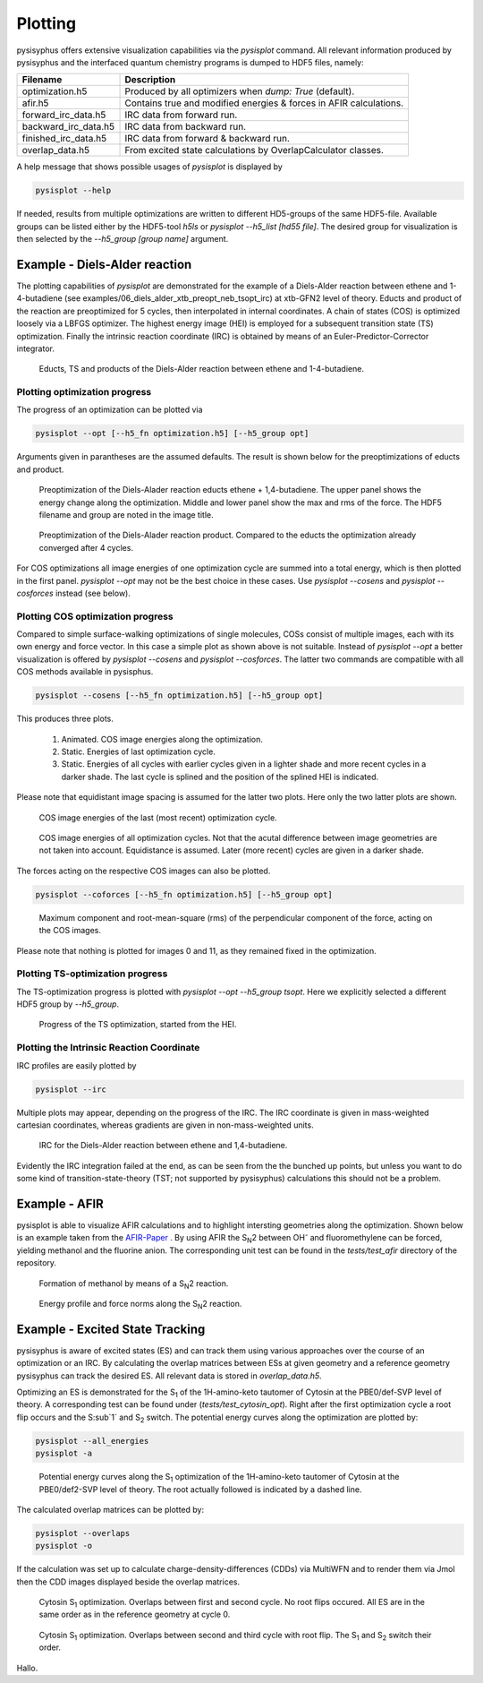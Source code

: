 Plotting
************
pysisyphus offers extensive visualization capabilities via the `pysisplot` command.
All relevant information produced by pysisyphus and the interfaced quantum chemistry
programs is dumped to HDF5 files, namely:

============================= ====================
Filename                      Description              
============================= ====================
optimization.h5               Produced by all optimizers when `dump: True` (default).
afir.h5                       Contains true and modified energies & forces in AFIR calculations.
forward_irc_data.h5           IRC data from forward run.
backward_irc_data.h5          IRC data from backward run.
finished_irc_data.h5          IRC data from forward & backward run.
overlap_data.h5               From excited state calculations by OverlapCalculator classes. 
============================= ====================

A help message that shows possible usages of `pysisplot` is displayed by

.. code-block:: bash

    pysisplot --help

If needed, results from multiple optimizations are written to different HD5-groups of the same
HDF5-file. Available groups can be listed either by the HDF5-tool `h5ls` or `pysisplot --h5_list [hd55 file]`. The desired group for visualization is then selected by the `--h5_group [group name]` argument.

Example - Diels-Alder reaction
=====================================

The plotting capabilities of `pysisplot` are demonstrated for the example of a
Diels-Alder reaction between ethene and 1-4-butadiene (see examples/06_diels_alder_xtb_preopt_neb_tsopt_irc) at xtb-GFN2 level of theory.
Educts and product of the reaction are preoptimized for 5 cycles, then interpolated in internal
coordinates. A chain of states (COS) is optimized loosely via a LBFGS optimizer. The highest
energy image (HEI) is employed for a subsequent transition state (TS) optimization. Finally the
intrinsic reaction coordinate (IRC) is obtained by means of an Euler-Predictor-Corrector integrator.

.. figure:: /images/diels_alder/diels_alder.png
    :width: 600
    :alt: Educts, TS and products of the Diels-Alder reaction between ethene and 1-4-butadiene.

    Educts, TS and products of the Diels-Alder reaction between ethene and 1-4-butadiene.

Plotting optimization progress
------------------------------
The progress of an optimization can be plotted via

.. code-block:: bash

    pysisplot --opt [--h5_fn optimization.h5] [--h5_group opt]

Arguments given in parantheses are the assumed defaults. The result is shown below for
the preoptimizations of educts and product.

.. figure:: /images/diels_alder/diels_alder_first_pre_opt.png
    :width: 600
    :alt: Optimization progress for the Diels-Alder reactions educts.

    Preoptimization of the Diels-Alader reaction educts ethene + 1,4-butadiene. The upper
    panel shows the energy change along the optimization. Middle and lower panel show
    the max and rms of the force. The HDF5 filename and group are noted in the image title.

.. figure:: /images/diels_alder/diels_alder_last_pre_opt.png
    :width: 600
    :alt: Optimization progress for the Diels-Alder reactions product.

    Preoptimization of the Diels-Alader reaction product. Compared to the educts the
    optimization already converged after 4 cycles.

For COS optimizations all image energies of one optimization cycle are summed into a
total energy, which is then plotted in the first panel. `pysisplot --opt` may not be the
best choice in these cases. Use `pysisplot --cosens` and `pysisplot --cosforces` instead
(see below).

Plotting COS optimization progress
----------------------------------
Compared to simple surface-walking optimizations of single molecules, COSs consist
of multiple images, each with its own energy and force vector. In this case a simple plot
as shown above is not suitable. Instead of `pysisplot --opt` a better visualization is
offered by `pysisplot --cosens` and `pysisplot --cosforces`. The latter two commands are
compatible with all COS methods available in pysisphus.

.. code-block:: bash

    pysisplot --cosens [--h5_fn optimization.h5] [--h5_group opt]

This produces three plots.

 1. Animated. COS image energies along the optimization.
 2. Static. Energies of last optimization cycle.
 3. Static. Energies of all cycles with earlier cycles given in a lighter shade and
    more recent cycles in a darker shade. The last cycle is splined and the position
    of the splined HEI is indicated.

Please note that equidistant image spacing is assumed for the latter two plots. Here only
the two latter plots are shown.

.. figure:: /images/diels_alder/diels_alder_neb_last_cycle.png
    :width: 600
    :alt: COS image energies for the last cycle of the optimization.

    COS image energies of the last (most recent) optimization cycle.


.. figure:: /images/diels_alder/diels_alder_neb_cycles_splined.png
    :width: 600
    :alt: COS image energies of all optimization cycles and splined HEI.

    COS image energies of all optimization cycles. Not that the acutal difference
    between image geometries are not taken into account. Equidistance is assumed.
    Later (more recent) cycles are given in a darker shade.

The forces acting on the respective COS images can also be plotted.

.. code-block:: bash

    pysisplot --coforces [--h5_fn optimization.h5] [--h5_group opt]

.. figure:: /images/diels_alder/diels_alder_neb_cosforces.png
    :width: 600
    :alt: Perpendicular component of the force, acting on the COS images.
    
    Maximum component and root-mean-square (rms) of the perpendicular component of the
    force, acting on the COS images.

Please note that nothing is plotted for images 0 and 11, as they remained fixed in
the optimization.

Plotting TS-optimization progress
----------------------------------
The TS-optimization progress is plotted with `pysisplot --opt --h5_group tsopt`. Here
we explicitly selected a different HDF5 group by `--h5_group`.

.. figure:: /images/diels_alder/diels_alder_tsopt.png
    :width: 600
    :alt: Progress of the TS optimization, started from the HEI.
    
    Progress of the TS optimization, started from the HEI.

Plotting the Intrinsic Reaction Coordinate
------------------------------------------

IRC profiles are easily plotted by

.. code-block:: bash

    pysisplot --irc

Multiple plots may appear, depending on the progress of the IRC. The IRC coordinate is given
in mass-weighted cartesian coordinates, whereas gradients are given in non-mass-weighted units.

.. figure:: /images/diels_alder/diels_alder_finished_irc.png
    :width: 600
    :alt: IRC for the Diels-Alder reaction between ethene and 1,4-butadiene.
    
    IRC for the Diels-Alder reaction between ethene and 1,4-butadiene.

Evidently the IRC integration failed at the end, as can be seen from the the bunched up points,
but unless you want to do some kind of transition-state-theory (TST; not supported by pysisyphus)
calculations this should not be a problem.

Example - AFIR
=====================

pysisplot is able to visualize AFIR calculations and to highlight intersting geometries
along the optimization. Shown below is an example taken from the AFIR-Paper_ . By using
AFIR the S\ :sub:`N`\ 2 between OH\ :sup:`-` and fluoromethylene can be forced, yielding
methanol and the fluorine anion. The corresponding unit test can be found in the
`tests/test_afir` directory of the repository.

.. _AFIR-Paper: https://aip.scitation.org/doi/pdf/10.1063/1.3457903

.. figure:: /images/afir/afir_molecules.png
    :width: 600
    :alt: Formation of methanol by means of a S\ :sub:`N`\ 2 reaction.

    Formation of methanol by means of a S\ :sub:`N`\ 2 reaction.
    

.. figure:: /images/afir/afir.png
    :width: 600
    :alt: Energy profile and force norms along the S\ :sub:`N`\ 2 reaction.
    
    Energy profile and force norms along the S\ :sub:`N`\ 2 reaction.

Example - Excited State Tracking
=======================================

pysisyphus is aware of excited states (ES) and can track them using various approaches
over the course of an optimization or an IRC. By calculating the overlap matrices between
ESs at given geometry and a reference geometry pysisyphus can track the desired ES. All
relevant data is stored in `overlap_data.h5`.

Optimizing an ES is demonstrated for the S\ :sub:`1` of the 1H-amino-keto tautomer of
Cytosin at the PBE0/def-SVP level of theory. A corresponding test can be
found under (`tests/test_cytosin_opt`). Right after the first optimization cycle a root
flip occurs and the S\ :sub`1` and S\ :sub:`2` switch. The potential energy curves along
the optimization are plotted by:

.. code-block:: bash

    pysisplot --all_energies
    pysisplot -a

.. figure:: /images/cytosin/cytosin_ae.png
    :width: 600
    :alt: Potential energy curves along the S\ :sub:`1` optimization of Cytosin.

    Potential energy curves along the S\ :sub:`1` optimization of the 1H-amino-keto
    tautomer of Cytosin at the PBE0/def2-SVP level of theory. The root actually followed
    is indicated by a dashed line.

The calculated overlap matrices can be plotted by:

.. code-block:: bash

    pysisplot --overlaps
    pysisplot -o

If the calculation was set up to calculate charge-density-differences (CDDs) via MultiWFN
and to render them via Jmol then the CDD images displayed beside the overlap matrices.

.. figure:: /images/cytosin/cytosin_ovlps_0.png
    :width: 600
    :alt: Cytosin S\ :sub:`1` optimization. Overlaps between 1st and 2nd cycle.
    
    Cytosin S\ :sub:`1` optimization. Overlaps between first and second cycle. No root
    flips occured. All ES are in the same order as in the reference geometry at cycle 0.


.. figure:: /images/cytosin/cytosin_ovlps_1.png
    :width: 600
    :alt: Cytosin S\ :sub:`1` optimization. Overlaps between 2nd and 3rd cycle with root flip.
    
    Cytosin S\ :sub:`1` optimization. Overlaps between second and third cycle
    with root flip. The S\ :sub:`1` and S\ :sub:`2` switch their order.


Hallo.
